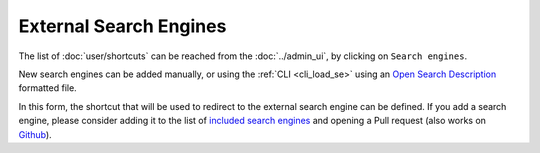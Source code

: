 External Search Engines
=======================

The list of :doc:`user/shortcuts` can be reached from the :doc:`../admin_ui`, by clicking on ``Search engines``.

.. image:: ../../tests/robotframework/screenshots/search_engines_list.png
   :class: sosse-screenshot
   :scale: 50%

New search engines can be added manually, or using the :ref:`CLI <cli_load_se>` using an `Open Search Description <https://developer.mozilla.org/en-US/docs/Web/OpenSearch>`_ formatted file.

.. image:: ../../tests/robotframework/screenshots/search_engine.png
   :class: sosse-screenshot
   :scale: 50%

In this form, the shortcut that will be used to redirect to the external search engine can be defined. If you add a search engine, please consider adding it to the list of `included search engines <https://gitlab.com/biolds1/sosse/-/blob/main/sosse/search_engines.json>`_ and opening a Pull request (also works on `Github <https://github.com/biolds/sosse/blob/main/sosse/search_engines.json>`_).
